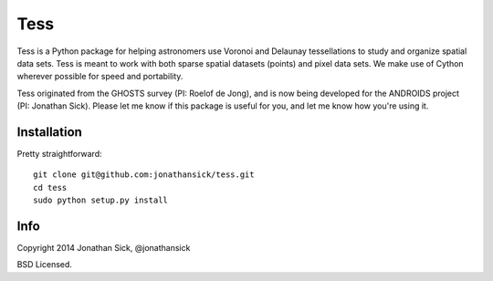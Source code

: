 ====
Tess
====

Tess is a Python package for helping astronomers use Voronoi and Delaunay tessellations to study and organize spatial data sets.
Tess is meant to work with both sparse spatial datasets (points) and pixel data sets.
We make use of Cython wherever possible for speed and portability.

Tess originated from the GHOSTS survey (PI: Roelof de Jong), and is now being developed for the ANDROIDS project (PI: Jonathan Sick).
Please let me know if this package is useful for you, and let me know how you're using it.


------------
Installation
------------

Pretty straightforward::

    git clone git@github.com:jonathansick/tess.git
    cd tess
    sudo python setup.py install


----
Info
----

Copyright 2014 Jonathan Sick, @jonathansick

BSD Licensed.
